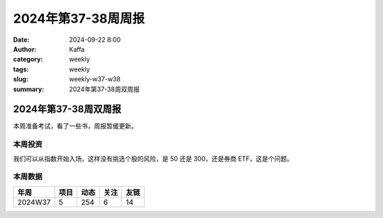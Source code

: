 2024年第37-38周周报
##################################################

:date: 2024-09-22 8:00
:author: Kaffa
:category: weekly
:tags: weekly
:slug: weekly-w37-w38
:summary: 2024年第37-38周双周报

2024年第37-38周双周报
============================================

本周准备考试，看了一些书，周报暂缓更新。

本周投资
----------

我们可以从指数开始入场，这样没有挑选个股的风险，是 50 还是 300，还是券商 ETF，这是个问题。

本周数据
------------

========== ========== ========== ========== ==========
年周        项目       动态       关注       友链
========== ========== ========== ========== ==========
2024W37    5          254        6          14
========== ========== ========== ========== ==========

